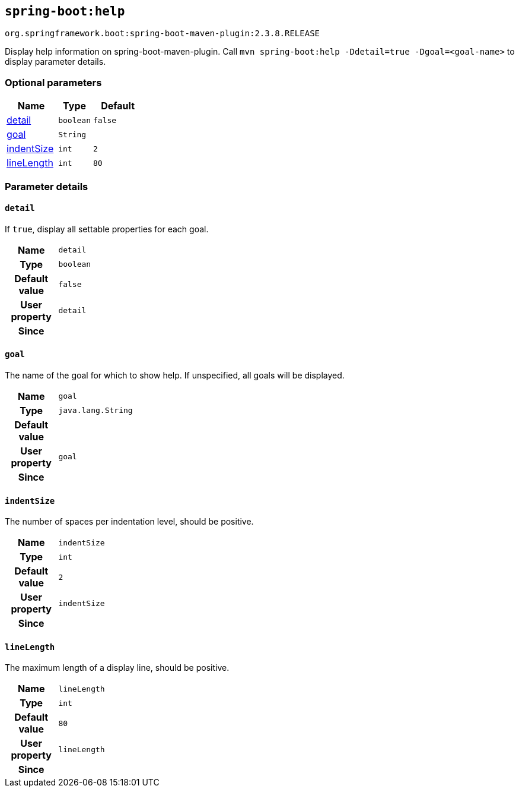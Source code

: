

[[goals-help]]
== `spring-boot:help`
`org.springframework.boot:spring-boot-maven-plugin:2.3.8.RELEASE`

Display help information on spring-boot-maven-plugin.  Call `mvn spring-boot:help -Ddetail=true -Dgoal=<goal-name>` to display parameter details.


[[goals-help-parameters-optional]]
=== Optional parameters
[cols="3,2,3"]
|===
| Name | Type | Default

| <<goals-help-parameters-details-detail,detail>>
| `boolean`
| `false`

| <<goals-help-parameters-details-goal,goal>>
| `String`
|

| <<goals-help-parameters-details-indentSize,indentSize>>
| `int`
| `2`

| <<goals-help-parameters-details-lineLength,lineLength>>
| `int`
| `80`

|===


[[goals-help-parameters-details]]
=== Parameter details


[[goals-help-parameters-details-detail]]
==== `detail`
If `true`, display all settable properties for each goal.

[cols="10h,90"]
|===

| Name
| `detail`

| Type
| `boolean`

| Default value
| `false`

| User property
| ``detail``

| Since
|

|===


[[goals-help-parameters-details-goal]]
==== `goal`
The name of the goal for which to show help. If unspecified, all goals will be displayed.

[cols="10h,90"]
|===

| Name
| `goal`

| Type
| `java.lang.String`

| Default value
|

| User property
| ``goal``

| Since
|

|===


[[goals-help-parameters-details-indentSize]]
==== `indentSize`
The number of spaces per indentation level, should be positive.

[cols="10h,90"]
|===

| Name
| `indentSize`

| Type
| `int`

| Default value
| `2`

| User property
| ``indentSize``

| Since
|

|===


[[goals-help-parameters-details-lineLength]]
==== `lineLength`
The maximum length of a display line, should be positive.

[cols="10h,90"]
|===

| Name
| `lineLength`

| Type
| `int`

| Default value
| `80`

| User property
| ``lineLength``

| Since
|

|===

